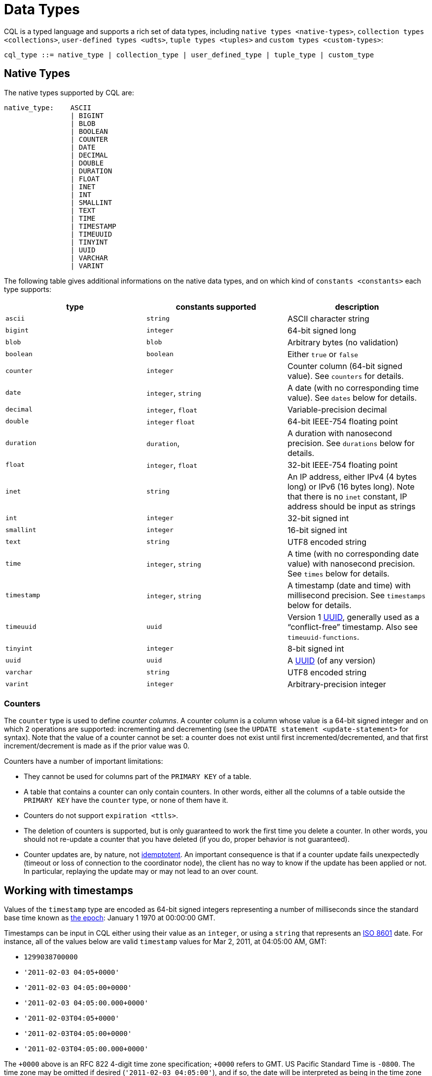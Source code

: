 = Data Types

CQL is a typed language and supports a rich set of data types, including
`native types <native-types>`, `collection types <collections>`,
`user-defined types <udts>`, `tuple types <tuples>` and `custom
types <custom-types>`:

[source, bnf]
----
cql_type ::= native_type | collection_type | user_defined_type | tuple_type | custom_type
----

== Native Types

The native types supported by CQL are:

[source, bnf]
----
native_type: 	ASCII 
		| BIGINT 
		| BLOB 
		| BOOLEAN 
		| COUNTER 
		| DATE
		| DECIMAL 
		| DOUBLE 
		| DURATION 
		| FLOAT  
		| INET 
		| INT 
		| SMALLINT
		| TEXT
		| TIME 
		| TIMESTAMP 
		| TIMEUUID
		| TINYINT 
		| UUID
		| VARCHAR
		| VARINT
----

The following table gives additional informations on the native data
types, and on which kind of `constants
<constants>` each type supports:

[cols=",,",options="header",]
|===
|type |constants supported |description

| `ascii` | `string` | ASCII character string

| `bigint` | `integer` | 64-bit signed long

| `blob` | `blob` | Arbitrary bytes (no validation)

| `boolean` | `boolean` | Either `true` or `false`

| `counter` | `integer` | Counter column (64-bit signed value). See `counters` for details.

| `date` | `integer`, `string` | A date (with no corresponding time value). See `dates` below for details.

| `decimal` | `integer`, `float` | Variable-precision decimal 

| `double` | `integer` `float` | 64-bit IEEE-754 floating point

| `duration` | `duration`, | A duration with nanosecond precision. See `durations` below for details.

| `float` | `integer`, `float` | 32-bit IEEE-754 floating point

| `inet` | `string` | An IP address, either IPv4 (4 bytes long) or IPv6 (16 bytes long). Note
that there is no `inet` constant, IP address should be input as strings

| `int` | `integer` | 32-bit signed int

| `smallint` | `integer` | 16-bit signed int

| `text` | `string` | UTF8 encoded string

| `time` | `integer`, `string` | A time (with no corresponding date value) with nanosecond precision. See
`times` below for details.

| `timestamp` | `integer`, `string` | A timestamp (date and time) with millisecond precision. See `timestamps`
below for details.

| `timeuuid` | `uuid` | Version 1 https://en.wikipedia.org/wiki/Universally_unique_identifier[UUID],
generally used as a “conflict-free” timestamp. Also see `timeuuid-functions`.

| `tinyint` | `integer` | 8-bit signed int

| `uuid` | `uuid` | A https://en.wikipedia.org/wiki/Universally_unique_identifier[UUID] (of
any version)

| `varchar` | `string` | UTF8 encoded string

| `varint` | `integer` | Arbitrary-precision integer
|===

=== Counters

The `counter` type is used to define _counter columns_. A counter column
is a column whose value is a 64-bit signed integer and on which 2
operations are supported: incrementing and decrementing (see the
`UPDATE statement
<update-statement>` for syntax). Note that the value of a counter cannot
be set: a counter does not exist until first incremented/decremented,
and that first increment/decrement is made as if the prior value was 0.

[[counter-limitations]]
Counters have a number of important limitations:

* They cannot be used for columns part of the `PRIMARY KEY` of a table.
* A table that contains a counter can only contain counters. In other
words, either all the columns of a table outside the `PRIMARY KEY` have
the `counter` type, or none of them have it.
* Counters do not support `expiration <ttls>`.
* The deletion of counters is supported, but is only guaranteed to work
the first time you delete a counter. In other words, you should not
re-update a counter that you have deleted (if you do, proper behavior is
not guaranteed).
* Counter updates are, by nature, not
https://en.wikipedia.org/wiki/Idempotence[idemptotent]. An important
consequence is that if a counter update fails unexpectedly (timeout or
loss of connection to the coordinator node), the client has no way to
know if the update has been applied or not. In particular, replaying the
update may or may not lead to an over count.

[[timestamps]]
== Working with timestamps

Values of the `timestamp` type are encoded as 64-bit signed integers
representing a number of milliseconds since the standard base time known
as https://en.wikipedia.org/wiki/Unix_time[the epoch]: January 1 1970 at
00:00:00 GMT.

Timestamps can be input in CQL either using their value as an `integer`,
or using a `string` that represents an
https://en.wikipedia.org/wiki/ISO_8601[ISO 8601] date. For instance, all
of the values below are valid `timestamp` values for Mar 2, 2011, at
04:05:00 AM, GMT:

* `1299038700000`
* `'2011-02-03 04:05+0000'`
* `'2011-02-03 04:05:00+0000'`
* `'2011-02-03 04:05:00.000+0000'`
* `'2011-02-03T04:05+0000'`
* `'2011-02-03T04:05:00+0000'`
* `'2011-02-03T04:05:00.000+0000'`

The `+0000` above is an RFC 822 4-digit time zone specification; `+0000`
refers to GMT. US Pacific Standard Time is `-0800`. The time zone may be
omitted if desired (`'2011-02-03 04:05:00'`), and if so, the date will
be interpreted as being in the time zone under which the coordinating
Cassandra node is configured. There are however difficulties inherent in
relying on the time zone configuration being as expected, so it is
recommended that the time zone always be specified for timestamps when
feasible.

The time of day may also be omitted (`'2011-02-03'` or
`'2011-02-03+0000'`), in which case the time of day will default to
00:00:00 in the specified or default time zone. However, if only the
date part is relevant, consider using the `date <dates>` type.

[[dates]]
== Working with dates

Values of the `date` type are encoded as 32-bit unsigned integers
representing a number of days with “the epoch” at the center of the
range (2^31). Epoch is January 1st, 1970

As for `timestamp <timestamps>`, a date can be input either as an
`integer` or using a date `string`. In the later case, the format should
be `yyyy-mm-dd` (so `'2011-02-03'` for instance).

[[times]]
== Working with times

Values of the `time` type are encoded as 64-bit signed integers
representing the number of nanoseconds since midnight.

As for `timestamp <timestamps>`, a time can be input either as an
`integer` or using a `string` representing the time. In the later case,
the format should be `hh:mm:ss[.fffffffff]` (where the sub-second
precision is optional and if provided, can be less than the nanosecond).
So for instance, the following are valid inputs for a time:

* `'08:12:54'`
* `'08:12:54.123'`
* `'08:12:54.123456'`
* `'08:12:54.123456789'`

[[durations]]
== Working with durations

Values of the `duration` type are encoded as 3 signed integer of
variable lengths. The first integer represents the number of months, the
second the number of days and the third the number of nanoseconds. This
is due to the fact that the number of days in a month can change, and a
day can have 23 or 25 hours depending on the daylight saving.
Internally, the number of months and days are decoded as 32 bits
integers whereas the number of nanoseconds is decoded as a 64 bits
integer.

A duration can be input as:

____
. `(quantity unit)+` like `12h30m` where the unit can be:
+
____
* `y`: years (12 months)
* `mo`: months (1 month)
* `w`: weeks (7 days)
* `d`: days (1 day)
* `h`: hours (3,600,000,000,000 nanoseconds)
* `m`: minutes (60,000,000,000 nanoseconds)
* `s`: seconds (1,000,000,000 nanoseconds)
* `ms`: milliseconds (1,000,000 nanoseconds)
* `us` or `µs` : microseconds (1000 nanoseconds)
* `ns`: nanoseconds (1 nanosecond)
____
. ISO 8601 format: `P[n]Y[n]M[n]DT[n]H[n]M[n]S or P[n]W`
. ISO 8601 alternative format: `P[YYYY]-[MM]-[DD]T[hh]:[mm]:[ss]`
____

For example:

[source,cql]
----
INSERT INTO RiderResults (rider, race, result) 
   VALUES ('Christopher Froome', 'Tour de France', 89h4m48s);
INSERT INTO RiderResults (rider, race, result) 
   VALUES ('BARDET Romain', 'Tour de France', PT89H8M53S);
INSERT INTO RiderResults (rider, race, result) 
   VALUES ('QUINTANA Nairo', 'Tour de France', P0000-00-00T89:09:09);
----

[[duration-limitation]]
Duration columns cannot be used in a table's `PRIMARY KEY`. This
limitation is due to the fact that durations cannot be ordered. It is
effectively not possible to know if `1mo` is greater than `29d` without
a date context.

A `1d` duration is not equals to a `24h` one as the duration type has
been created to be able to support daylight saving.

== Collections

CQL supports 3 kind of collections: `maps`, `sets` and `lists`. The
types of those collections is defined by:

[source, bnf]
----
collection_type ::= MAP '<' cql_type ',' cql_type '>' 
		    | SET '<' cql_type '>' 
		    | LIST '<' cql_type '>'
----

and their values can be input using collection literals:

[source, bnf]
----
collection_literal ::=  map_literal 
			| set_literal 
			| list_literal 
map_literal ::= '\{' [ term ':' term (',' term : term)* ] '}' 
set_literal ::= '\{' [ term (',' term)* ] '}' 
list_literal ::= '[' [ term (',' term)* ] ']'
----

Note however that neither `bind_marker` nor `NULL` are supported inside
collection literals.

=== Noteworthy characteristics

Collections are meant for storing/denormalizing relatively small amount
of data. They work well for things like “the phone numbers of a given
user”, “labels applied to an email”, etc. But when items are expected to
grow unbounded (“all messages sent by a user”, “events registered by a
sensor”...), then collections are not appropriate and a specific table
(with clustering columns) should be used. Concretely, (non-frozen)
collections have the following noteworthy characteristics and
limitations:

* Individual collections are not indexed internally. Which means that
even to access a single element of a collection, the while collection
has to be read (and reading one is not paged internally).
* While insertion operations on sets and maps never incur a
read-before-write internally, some operations on lists do. Further, some
lists operations are not idempotent by nature (see the section on
`lists <lists>` below for details), making their retry in case of
timeout problematic. It is thus advised to prefer sets over lists when
possible.

Please note that while some of those limitations may or may not be
removed/improved upon in the future, it is a anti-pattern to use a
(single) collection to store large amounts of data.

=== Maps

A `map` is a (sorted) set of key-value pairs, where keys are unique and
the map is sorted by its keys. You can define and insert a map with:

[source,cql]
----
CREATE TABLE users (
   id text PRIMARY KEY,
   name text,
   favs map<text, text> // A map of text keys, and text values
);

INSERT INTO users (id, name, favs)
   VALUES ('jsmith', 'John Smith', { 'fruit' : 'Apple', 'band' : 'Beatles' });

// Replace the existing map entirely.
UPDATE users SET favs = { 'fruit' : 'Banana' } WHERE id = 'jsmith';
----

Further, maps support:

* Updating or inserting one or more elements:
+
[source,cql]
----
UPDATE users SET favs['author'] = 'Ed Poe' WHERE id = 'jsmith';
UPDATE users SET favs = favs + { 'movie' : 'Cassablanca', 'band' : 'ZZ Top' } WHERE id = 'jsmith';
----
* Removing one or more element (if an element doesn't exist, removing it
is a no-op but no error is thrown):
+
[source,cql]
----
DELETE favs['author'] FROM users WHERE id = 'jsmith';
UPDATE users SET favs = favs - { 'movie', 'band'} WHERE id = 'jsmith';
----
+
Note that for removing multiple elements in a `map`, you remove from it
a `set` of keys.

Lastly, TTLs are allowed for both `INSERT` and `UPDATE`, but in both
case the TTL set only apply to the newly inserted/updated elements. In
other words:

[source,cql]
----
UPDATE users USING TTL 10 SET favs['color'] = 'green' WHERE id = 'jsmith';
----

will only apply the TTL to the `{ 'color' : 'green' }` record, the rest
of the map remaining unaffected.

=== Sets

A `set` is a (sorted) collection of unique values. You can define and
insert a map with:

[source,cql]
----
CREATE TABLE images (
   name text PRIMARY KEY,
   owner text,
   tags set<text> // A set of text values
);

INSERT INTO images (name, owner, tags)
   VALUES ('cat.jpg', 'jsmith', { 'pet', 'cute' });

// Replace the existing set entirely
UPDATE images SET tags = { 'kitten', 'cat', 'lol' } WHERE name = 'cat.jpg';
----

Further, sets support:

* Adding one or multiple elements (as this is a set, inserting an
already existing element is a no-op):
+
[source,cql]
----
UPDATE images SET tags = tags + { 'gray', 'cuddly' } WHERE name = 'cat.jpg';
----
* Removing one or multiple elements (if an element doesn't exist,
removing it is a no-op but no error is thrown):
+
[source,cql]
----
UPDATE images SET tags = tags - { 'cat' } WHERE name = 'cat.jpg';
----

Lastly, as for `maps <maps>`, TTLs if used only apply to the newly
inserted values.

=== Lists

[NOTE]
.Note
====
As mentioned above and further discussed at the end of this section,
lists have limitations and specific performance considerations that you
should take into account before using them. In general, if you can use a
`set <sets>` instead of list, always prefer a set.
====A `list` is a (sorted) collection of non-unique values where
elements are ordered by there position in the list. You can define and
insert a list with:

[source,cql]
----
CREATE TABLE plays (
   id text PRIMARY KEY,
   game text,
   players int,
   scores list<int> // A list of integers
)

INSERT INTO plays (id, game, players, scores)
   VALUES ('123-afde', 'quake', 3, [17, 4, 2]);

// Replace the existing list entirely
UPDATE plays SET scores = [ 3, 9, 4] WHERE id = '123-afde';
----

Further, lists support:

* Appending and prepending values to a list:
+
[source,cql]
----
UPDATE plays SET players = 5, scores = scores + [ 14, 21 ] WHERE id = '123-afde';
UPDATE plays SET players = 6, scores = [ 3 ] + scores WHERE id = '123-afde';
----
* Setting the value at a particular position in the list. This imply
that the list has a pre-existing element for that position or an error
will be thrown that the list is too small:
+
[source,cql]
----
UPDATE plays SET scores[1] = 7 WHERE id = '123-afde';
----
* Removing an element by its position in the list. This imply that the
list has a pre-existing element for that position or an error will be
thrown that the list is too small. Further, as the operation removes an
element from the list, the list size will be diminished by 1, shifting
the position of all the elements following the one deleted:
+
[source,cql]
----
DELETE scores[1] FROM plays WHERE id = '123-afde';
----
* Deleting _all_ the occurrences of particular values in the list (if a
particular element doesn't occur at all in the list, it is simply
ignored and no error is thrown):
+
[source,cql]
----
UPDATE plays SET scores = scores - [ 12, 21 ] WHERE id = '123-afde';
----

[WARNING]
.Warning
====
The append and prepend operations are not idempotent by nature. So in
particular, if one of these operation timeout, then retrying the
operation is not safe and it may (or may not) lead to
appending/prepending the value twice.
====[WARNING]
.Warning
====
Setting and removing an element by position and removing occurences of
particular values incur an internal _read-before-write_. They will thus
run more slowly and take more ressources than usual updates (with the
exclusion of conditional write that have their own cost).
====Lastly, as for `maps <maps>`, TTLs when used only apply to the newly
inserted values.

[[udts]]
== User-Defined Types

CQL support the definition of user-defined types (UDT for short). Such a
type can be created, modified and removed using the
`create_type_statement`, `alter_type_statement` and
`drop_type_statement` described below. But once created, a UDT is simply
referred to by its name:

[source, bnf]
----
user_defined_type ::= udt_name 
udt_name ::=  [ keyspace_name '.' ] identifier
----

=== Creating a UDT

Creating a new user-defined type is done using a `CREATE TYPE` statement
defined by:

[source, bnf]
----
create_type_statement ::= CREATE TYPE [ IF NOT EXISTS ] udt_name 
			  '(' field_definition ( ',' field_definition )* ')' 
field_definition ::= identifier cql_type
----

A UDT has a name (used to declared columns of that type) and is a set of
named and typed fields. Fields name can be any type, including
collections or other UDT. For instance:

[source,cql]
----
CREATE TYPE phone (
   country_code int,
   number text,
)

CREATE TYPE address (
   street text,
   city text,
   zip text,
   phones map<text, phone>
)

CREATE TABLE user (
   name text PRIMARY KEY,
   addresses map<text, frozen<address>>
)
----

Note that:

* Attempting to create an already existing type will result in an error
unless the `IF NOT EXISTS` option is used. If it is used, the statement
will be a no-op if the type already exists.
* A type is intrinsically bound to the keyspace in which it is created,
and can only be used in that keyspace. At creation, if the type name is
prefixed by a keyspace name, it is created in that keyspace. Otherwise,
it is created in the current keyspace.
* As of Cassandra , UDT have to be frozen in most cases, hence the
`frozen<address>` in the table definition above. Please see the section
on `frozen <frozen>` for more details.

=== UDT literals

Once a used-defined type has been created, value can be input using a
UDT literal:

[source, bnf]
----
udt_literal ::= '\{' identifier ':' term ( ',' identifier ':' term )* '}'
----

In other words, a UDT literal is like a `map <maps>` literal but its
keys are the names of the fields of the type. For instance, one could
insert into the table define in the previous section using:

[source,cql]
----
INSERT INTO user (name, addresses)
   VALUES ('z3 Pr3z1den7', {
      'home' : {
        street: '1600 Pennsylvania Ave NW',
        city: 'Washington',
        zip: '20500',
        phones: { 'cell' : { country_code: 1, number: '202 456-1111' },
                'landline' : { country_code: 1, number: '...' } }
      },
      'work' : {
        street: '1600 Pennsylvania Ave NW',
        city: 'Washington',
        zip: '20500',
        phones: { 'fax' : { country_code: 1, number: '...' } }
      }
   })
----

To be valid, a UDT literal should only include fields defined by the
type it is a literal of, but it can omit some field (in which case those
will be `null`).

=== Altering a UDT

An existing user-defined type can be modified using an `ALTER TYPE`
statement:

[source, bnf]
----
alter_type_statement ::= ALTER TYPE udt_name alter_type_modification 
alter_type_modification ::= ADD field_definition 
			    | RENAME identifier# TO identifier ( identifier TO identifier )*
----

You can:

* add a new field to the type (`ALTER TYPE address ADD country text`).
That new field will be `null` for any values of the type created before
the addition.
* rename the fields of the type
(`ALTER TYPE address RENAME zip TO zipcode`).

=== Dropping a UDT

You can drop an existing user-defined type using a `DROP TYPE`
statement:

[source, bnf]
----
drop_type_statement: DROP TYPE [ IF EXISTS ] udt_name
----

Dropping a type results in the immediate, irreversible removal of that
type. However, attempting to drop a type that is still in use by another
type, table or function will result in an error.

If the type dropped does not exist, an error will be returned unless
`IF EXISTS` is used, in which case the operation is a no-op.

== Tuples

CQL also support tuples and tuple types (where the elements can be of
different types). Functionally, tuples can be though as anonymous UDT
with anonymous fields. Tuple types and tuple literals are defined by:

[source, bnf]
----
tuple_type ::= TUPLE '<' cql_type ( ',' cql_type )* '>' 
tuple_literal ::= '(' term ( ',' term )* ')'
----

and can be used thusly:

[source,cql]
----
CREATE TABLE durations (
   event text,
   duration tuple<int, text>,
)

INSERT INTO durations (event, duration) VALUES ('ev1', (3, 'hours'));
----

Unlike other "composed" types (collections and UDT), a tuple is always
`frozen <frozen>` (without the need of the frozen# keyword)
and it is not possible to update only some elements of a tuple (without
updating the whole tuple). Also, a tuple literal should always have the
same number of value than declared in the type it is a tuple of (some of
those values can be null but they need to be explicitly declared as so).

== Custom Types

[NOTE]
.Note
====
Custom types exists mostly for backward compatiliby purposes and their
usage is discouraged. Their usage is complex, not user friendly and the
other provided types, particularly `user-defined types <udts>`, should
almost always be enough.
====A custom type is defined by:

custom_type: string#

A custom type is a `string` that contains the name of Java class that
extends the server side `AbstractType` class and that can be loaded by
Cassandra (it should thus be in the `CLASSPATH` of every node running
Cassandra). That class will define what values are valid for the type
and how the time sorts when used for a clustering column. For any other
purpose, a value of a custom type is the same than that of a `blob`, and
can in particular be input using the `blob` literal syntax.
